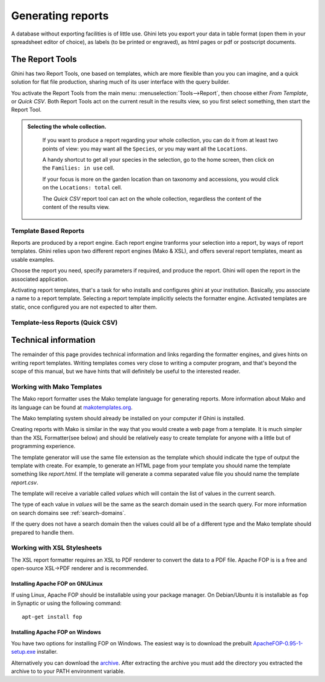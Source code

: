 Generating reports
==================

A database without exporting facilities is of little use.  Ghini lets you
export your data in table format (open them in your spreadsheet editor of
choice), as labels (to be printed or engraved), as html pages or pdf or
postscript documents.

The Report Tools
---------------------

Ghini has two Report Tools, one based on templates, which are more flexible than you you can imagine, and a
quick solution for flat file production, sharing much of its user interface with the query builder.

You activate the Report Tools from the main menu: :menuselection:`Tools-->Report`, then choose either `From
Template`, or `Quick CSV`.  Both Report Tools act on the current result in the results view, so you first
select something, then start the Report Tool.

.. admonition::  Selecting the whole collection.
   :class: toggle

      If you want to produce a report regarding your whole collection, you can do it from at least two
      points of view: you may want all the ``Species``, or you may want all the ``Locations``.

      A handy shortcut to get all your species in the selection, go to the home screen, then click on the
      ``Families: in use`` cell.

      If your focus is more on the garden location than on taxonomy and accessions, you would click on the
      ``Locations: total`` cell.

      The `Quick CSV` report tool can act on the whole collection, regardless the content of the content of
      the results view.

Template Based Reports
^^^^^^^^^^^^^^^^^^^^^^^^^^^^^^^^

Reports are produced by a report engine.  Each report engine tranforms your selection into a report, by
ways of report templates.  Ghini relies upon two different report engines (Mako & XSL), and offers several
report templates, meant as usable examples.

Choose the report you need, specify parameters if required, and produce the report.  Ghini will open the
report in the associated application.

Activating report templates, that's a task for who installs and configures ghini at your institution.
Basically, you associate a name to a report template.  Selecting a report template implicitly selects the
formatter engine.  Activated templates are static, once configured you are not expected to alter them.

Template-less Reports (Quick CSV)
^^^^^^^^^^^^^^^^^^^^^^^^^^^^^^^^^^^



Technical information
----------------------------------

The remainder of this page provides technical information and links regarding the formatter engines, and
gives hints on writing report templates.  Writing templates comes very close to writing a computer program,
and that's beyond the scope of this manual, but we have hints that will definitely be useful to the
interested reader.


Working with Mako Templates
^^^^^^^^^^^^^^^^^^^^^^^^^^^^^^^^^^^^^^

The Mako report formatter uses the Mako template language for
generating reports. More information about Mako and its language can
be found at `makotemplates.org <http://www.makotemplates.org>`_.

The Mako templating system should already be installed on your
computer if Ghini is installed.

Creating reports with Mako is similar in the way that you would create
a web page from a template.  It is much simpler than the XSL
Formatter(see below) and should be relatively easy to create template
for anyone with a little but of programming experience.

The template generator will use the same file extension as the
template which should indicate the type of output the template with
create.  For example, to generate an HTML page from your template you
should name the template something like `report.html`.  If the template
will generate a comma separated value file you should name the
template `report.csv`.

The template will receive a variable called `values` which will
contain the list of values in the current search.

The type of each value in `values` will be the same as the search
domain used in the search query.  For more information on search
domains see :ref:`search-domains`.

If the query does not have a search domain then the values could all
be of a different type and the Mako template should prepared to handle
them.


Working with XSL Stylesheets
^^^^^^^^^^^^^^^^^^^^^^^^^^^^^^^^^^^^^^^^^^

The XSL report formatter requires an XSL to PDF renderer to
convert the data to a PDF file. Apache FOP is is a free and
open-source XSL->PDF renderer and is recommended.

Installing Apache FOP on GNULinux
...................................

If using Linux, Apache FOP should be installable using your package
manager.  On Debian/Ubuntu it is installable as ``fop`` in Synaptic or
using the following command::

   apt-get install fop


Installing Apache FOP on Windows
................................

You have two options for installing FOP on Windows. The easiest way is
to download the prebuilt `ApacheFOP-0.95-1-setup.exe <http://code.google.com/p/apache-fop-installer/downloads/detail?name=ApacheFOP-0.95-1-setup.exe&can=2&q=#makechanges>`_ installer.

Alternatively you can download the `archive
<http://www.apache.org/dist/xmlgraphics/fop/binaries/>`_.  After
extracting the archive you must add the directory you extracted the
archive to to your PATH environment variable.
